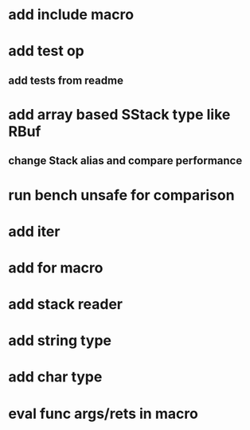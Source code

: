 * add include macro
* add test op
** add tests from readme
* add array based SStack type like RBuf
** change Stack alias and compare performance
* run bench unsafe for comparison
* add iter
* add for macro
* add stack reader
* add string type
* add char type
* eval func args/rets in macro
